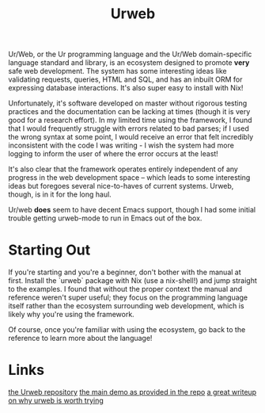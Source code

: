 #+TITLE: Urweb

Ur/Web, or the Ur programming language and the Ur/Web domain-specific language standard and library, is an ecosystem designed to promote *very* safe web development. The system has some interesting ideas like validating requests, queries, HTML and SQL, and has an inbuilt ORM for expressing database interactions.
It's also super easy to install with Nix!

Unfortunately, it's software developed on master without rigorous testing practices and the documentation can be lacking at times (though it is very good for a research effort). In my limited time using the framework, I found that I would frequently struggle with errors related to bad parses; if I used the wrong syntax at some point, I would receive an error that felt incredibly inconsistent with the code I was writing - I wish the system had more logging to inform the user of where the error occurs at the least!

It's also clear that the framework operates entirely independent of any progress in the web development space -- which leads to some interesting ideas but foregoes several nice-to-haves of current systems. Urweb, though, is in it for the long haul.

Ur/web *does* seem to have decent Emacs support, though I had some initial trouble getting urweb-mode to run in Emacs out of the box.

* Starting Out
If you're starting and you're a beginner, don't bother with the manual at first. Install the `urweb` package with Nix (use a nix-shell!) and jump straight to the examples. I found that without the proper context the manual and reference weren't super useful; they focus on the programming language itself rather than the ecosystem surrounding web development, which is likely why you're using the framework.

Of course, once you're familiar with using the ecosystem, go back to the reference to learn more about the language!


* Links
[[https://github.com/urweb/urweb][the Urweb repository]]
[[http://www.impredicative.com/ur/demo/][the main demo as provided in the repo]]
[[http://frigoeu.github.io/urweb1.html][a great writeup on why urweb is worth trying]]
